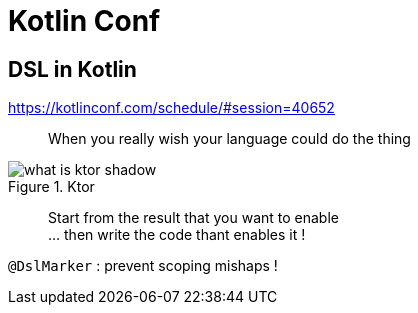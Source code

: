 = Kotlin Conf

== DSL in Kotlin

https://kotlinconf.com/schedule/#session=40652

[quote]
When you really wish your language could do the thing

.Ktor
image::http://ktor.io/what-is-ktor-shadow.png[]

[quote]
Start from the result that you want to enable +
... then write the code thant enables it !

`@DslMarker` : prevent scoping mishaps !
